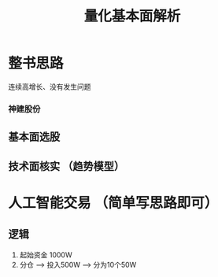 #+TITLE: 量化基本面解析

* 整书思路

  连续高增长、没有发生问题

*** 神建股份

** 基本面选股

** 技术面核实 （趋势模型）

* 人工智能交易 （简单写思路即可）
  
** 逻辑
   1. 起始资金 1000W
   2. 分仓 --> 投入500W --> 分为10个50W
